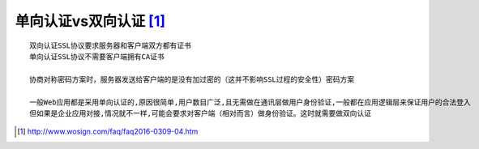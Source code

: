 
单向认证vs双向认证 [1]_
''''''''''''''''''''''''''
::

  双向认证SSL协议要求服务器和客户端双方都有证书
  单向认证SSL协议不需要客户端拥有CA证书

  协商对称密码方案时，服务器发送给客户端的是没有加过密的（这并不影响SSL过程的安全性）密码方案

  一般Web应用都是采用单向认证的,原因很简单,用户数目广泛,且无需做在通讯层做用户身份验证,一般都在应用逻辑层来保证用户的合法登入
  但如果是企业应用对接,情况就不一样,可能会要求对客户端（相对而言）做身份验证。这时就需要做双向认证






.. [1] http://www.wosign.com/faq/faq2016-0309-04.htm